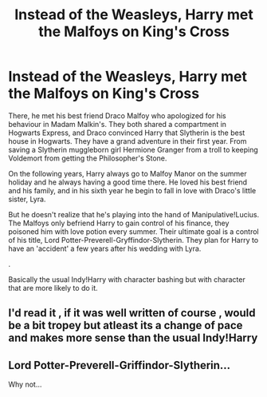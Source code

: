 #+TITLE: Instead of the Weasleys, Harry met the Malfoys on King's Cross

* Instead of the Weasleys, Harry met the Malfoys on King's Cross
:PROPERTIES:
:Author: lastyearstudent12345
:Score: 6
:DateUnix: 1568037684.0
:DateShort: 2019-Sep-09
:FlairText: Prompt
:END:
There, he met his best friend Draco Malfoy who apologized for his behaviour in Madam Malkin's. They both shared a compartment in Hogwarts Express, and Draco convinced Harry that Slytherin is the best house in Hogwarts. They have a grand adventure in their first year. From saving a Slytherin muggleborn girl Hermione Granger from a troll to keeping Voldemort from getting the Philosopher's Stone.

On the following years, Harry always go to Malfoy Manor on the summer holiday and he always having a good time there. He loved his best friend and his family, and in his sixth year he begin to fall in love with Draco's little sister, Lyra.

But he doesn't realize that he's playing into the hand of Manipulative!Lucius. The Malfoys only befriend Harry to gain control of his finance, they poisoned him with love potion every summer. Their ultimate goal is a control of his title, Lord Potter-Preverell-Gryffindor-Slytherin. They plan for Harry to have an 'accident' a few years after his wedding with Lyra.

.

Basically the usual Indy!Harry with character bashing but with character that are more likely to do it.


** I'd read it , if it was well written of course , would be a bit tropey but atleast its a change of pace and makes more sense than the usual Indy!Harry
:PROPERTIES:
:Author: TheSirGrailluet
:Score: 1
:DateUnix: 1568075445.0
:DateShort: 2019-Sep-10
:END:


** Lord Potter-Preverell-Griffindor-Slytherin...

Why not...
:PROPERTIES:
:Author: Percy_Jackson_AOG
:Score: 1
:DateUnix: 1568118803.0
:DateShort: 2019-Sep-10
:END:
